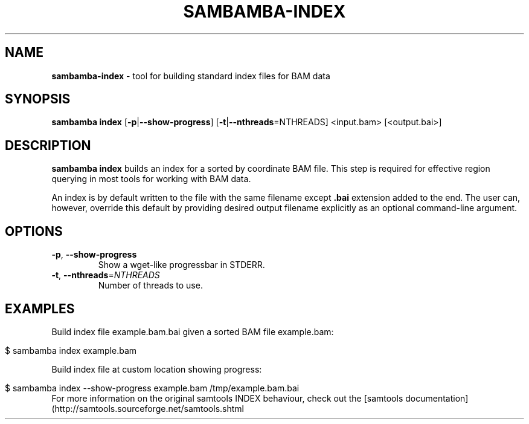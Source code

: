 .\" generated with Ronn/v0.7.3
.\" http://github.com/rtomayko/ronn/tree/0.7.3
.
.TH "SAMBAMBA\-INDEX" "1" "October 2016" "" ""
.
.SH "NAME"
\fBsambamba\-index\fR \- tool for building standard index files for BAM data
.
.SH "SYNOPSIS"
\fBsambamba index\fR [\fB\-p\fR|\fB\-\-show\-progress\fR] [\fB\-t\fR|\fB\-\-nthreads\fR=NTHREADS] <input\.bam> [<output\.bai>]
.
.SH "DESCRIPTION"
\fBsambamba index\fR builds an index for a sorted by coordinate BAM file\. This step is required for effective region querying in most tools for working with BAM data\.
.
.P
An index is by default written to the file with the same filename except \fB\.bai\fR extension added to the end\. The user can, however, override this default by providing desired output filename explicitly as an optional command\-line argument\.
.
.SH "OPTIONS"
.
.TP
\fB\-p\fR, \fB\-\-show\-progress\fR
Show a wget\-like progressbar in STDERR\.
.
.TP
\fB\-t\fR, \fB\-\-nthreads\fR=\fINTHREADS\fR
Number of threads to use\.
.
.SH "EXAMPLES"
Build index file example\.bam\.bai given a sorted BAM file example\.bam:
.
.IP "" 4
.
.nf

$ sambamba index example\.bam
.
.fi
.
.IP "" 0
.
.P
Build index file at custom location showing progress:
.
.IP "" 4
.
.nf

$ sambamba index \-\-show\-progress example\.bam /tmp/example\.bam\.bai
.
.fi
.
.IP "" 0
For more information on the original samtools INDEX behaviour, check out the [samtools documentation](http://samtools\.sourceforge\.net/samtools\.shtml
